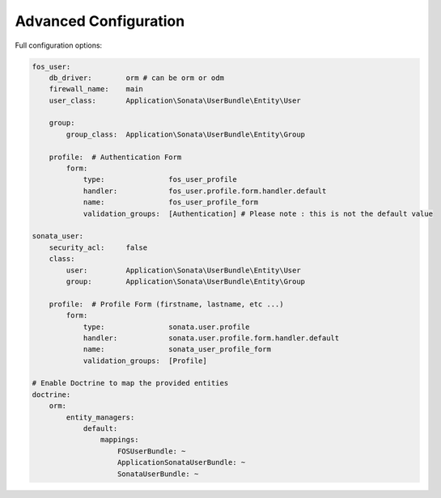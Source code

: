 Advanced Configuration
======================

Full configuration options:

.. code-block:: yaml

    fos_user:
        db_driver:        orm # can be orm or odm
        firewall_name:    main
        user_class:       Application\Sonata\UserBundle\Entity\User

        group:
            group_class:  Application\Sonata\UserBundle\Entity\Group

        profile:  # Authentication Form
            form:
                type:               fos_user_profile
                handler:            fos_user.profile.form.handler.default
                name:               fos_user_profile_form
                validation_groups:  [Authentication] # Please note : this is not the default value

    sonata_user:
        security_acl:     false
        class:
            user:         Application\Sonata\UserBundle\Entity\User
            group:        Application\Sonata\UserBundle\Entity\Group

        profile:  # Profile Form (firstname, lastname, etc ...)
            form:
                type:               sonata.user.profile
                handler:            sonata.user.profile.form.handler.default
                name:               sonata_user_profile_form
                validation_groups:  [Profile]

    # Enable Doctrine to map the provided entities
    doctrine:
        orm:
            entity_managers:
                default:
                    mappings:
                        FOSUserBundle: ~
                        ApplicationSonataUserBundle: ~
                        SonataUserBundle: ~

